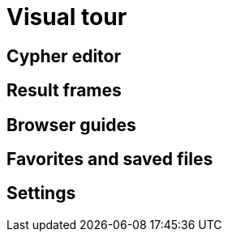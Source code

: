 [[overview]]
= Visual tour




[[editor]]
== Cypher editor


[[frames]]
== Result frames


[[guides]]
== Browser guides


[[favorites]]
== Favorites and saved files


[[settings]]
== Settings
